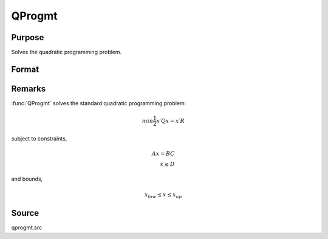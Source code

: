 
QProgmt
==============================================

Purpose
----------------
Solves the quadratic programming problem.

Format
----------------
.. function:: qOut = QProgmt(qIn)

    :param qIn: instance of a :class:`qprogMTIn` structure containing the following members:

        .. csv-table::
            :widths: auto

            "qIn.start", "Kx1 vector, start values."
            "qIn.q", "KxK matrix, symmetric model matrix."
            "qIn.r", "Kx1 vector, model constant vector."
            "qIn.a", "MxK matrix, equality constraint coefficient matrix, or scalar 0, no equality constraints."
            "qIn.b", "Mx1 vector, equality constraint constant vector, or scalar 0, will be expanded to Mx1 vector of zeros."
            "qIn.c", "NxK matrix, inequality constraint coefficient matrix, or scalar 0, no inequality constraints."
            "qIn.d", "Nx1 vector, inequality constraint constant vector, or scalar 0, will be expanded to Nx1 vector of zeros."
            "qIn.bounds", "Kx2 matrix, bounds on *qOut.x*, the first column contains the lower bounds on *qOut.x*, and the second column the upper bounds. If scalar 0, the bounds for all elements will default to ±1e200."
            "qIn.maxit", "scalar, maximum number of iterations. Default = 1000."

    :type qIn: struct

    :return qOut: instance of :class:`qprogMTOut` struct containing the following members:

        .. list-table::
            :widths: auto

            * - qOut.x
              - Kx1 vector, coefficients at the minimum of the function.
            * - qOut.lagrange
              - instance of a qprogMTLagrange structure containing the following members:
            * - qOut.lagrange.lineq
              - Mx1 vector, Lagrangian coefficients of equality constraints.
            * - qOut.lagrange.linineq
              - Nx1 vector, Lagrangian coefficients of inequality constraints.
            * - qOut.lagrange.bounds
              - Kx2 matrix, Lagrangian coefficients of bounds, the first column contains the lower bounds and the secondthe upper bounds.
            * - qOut.ret
              - scalar, return code.

                :*0*: successful termination
                :*1*: max iterations exceeded
                :*2*: machine accuracy is insufficient to maintain decreasing function values
                :*3*: model matrices not conformable
                :*< 0*: active constraints inconsistent


    :rtype qOut: struct


Remarks
-------

:func:`QProgmt` solves the standard quadratic programming problem:

.. math::

   min⁡ \frac{1}{2}x′Qx⁢− x′R

subject to constraints,

.. math::

   Ax⁢ = BC\\
   x \leq D

and bounds,

.. math::

   x_{low} \leq x \leq x_{up}

Source
------

qprogmt.src

.. seealso:: Functions :func:`QProgmtInCreate`
